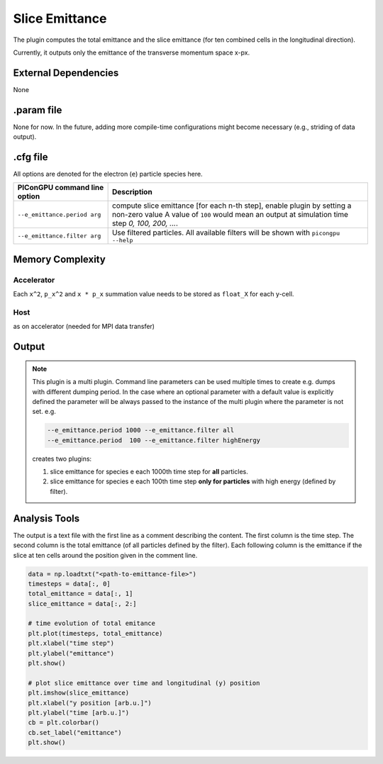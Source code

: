 .. _usage-plugins-sliceEmittance:

Slice Emittance
---------------

The plugin computes the total emittance and the slice emittance (for ten combined cells in the longitudinal direction).

Currently, it outputs only the emittance of the transverse momentum space x-px.


External Dependencies
^^^^^^^^^^^^^^^^^^^^^

None

.param file
^^^^^^^^^^^

None for now. In the future, adding more compile-time configurations might become necessary  (e.g., striding of data output). 


.cfg file
^^^^^^^^^

All options are denoted for the electron (``e``) particle species here.


================================== =========================================================================================
PIConGPU command line option       Description
================================== =========================================================================================
``--e_emittance.period arg``       compute slice emittance [for each n-th step], enable plugin by setting a non-zero value
                                   A value of ``100`` would mean an output at simulation time step *0, 100, 200, ...*.
``--e_emittance.filter arg``       Use filtered particles. All available filters will be shown with ``picongpu --help``
================================== =========================================================================================



Memory Complexity
^^^^^^^^^^^^^^^^^

Accelerator
"""""""""""

Each ``x^2``, ``p_x^2`` and ``x * p_x`` summation value needs to be stored as ``float_X`` for each y-cell.

Host
""""

as on accelerator (needed for MPI data transfer)

Output
^^^^^^


.. note::

   This plugin is a multi plugin.
   Command line parameters can be used multiple times to create e.g. dumps with different dumping period.
   In the case where an optional parameter with a default value is explicitly defined the parameter will be always passed to the instance of the multi plugin where the parameter is not set.
   e.g.

   .. code-block:: bash

      --e_emittance.period 1000 --e_emittance.filter all
      --e_emittance.period  100 --e_emittance.filter highEnergy

   creates two plugins:

   #. slice emittance for species e each 1000th time step for **all** particles.
   #. slice emittance for species e each 100th time step **only for particles** with high energy (defined by filter).

Analysis Tools
^^^^^^^^^^^^^^

The output is a text file with the first line as a comment describing the content.
The first column is the time step.
The second column is the total emittance (of all particles defined by the filter).
Each following column is the emittance if the slice at ten cells around the position given in the comment line.


.. code:: python

   data = np.loadtxt("<path-to-emittance-file>")
   timesteps = data[:, 0]
   total_emittance = data[:, 1]
   slice_emittance = data[:, 2:]

   # time evolution of total emitance
   plt.plot(timesteps, total_emittance)
   plt.xlabel("time step")
   plt.ylabel("emittance")
   plt.show()

   # plot slice emittance over time and longitudinal (y) position
   plt.imshow(slice_emittance)
   plt.xlabel("y position [arb.u.]")
   plt.ylabel("time [arb.u.]")
   cb = plt.colorbar()
   cb.set_label("emittance")
   plt.show()


